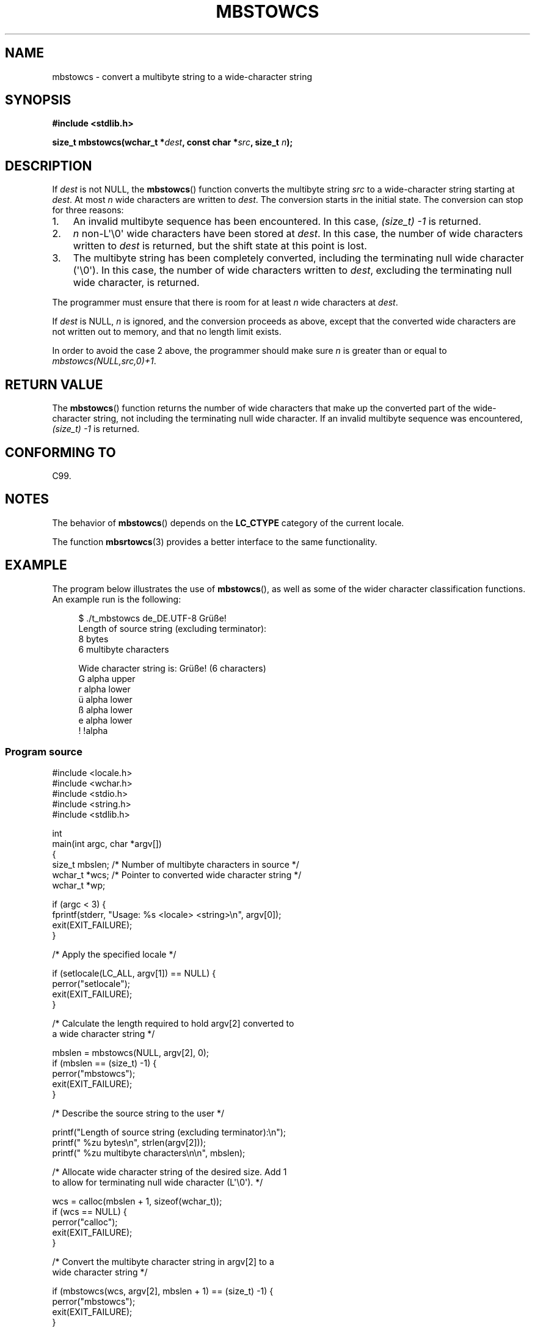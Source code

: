 '\" t -*- coding: UTF-8 -*-
.\" Copyright (c) Bruno Haible <haible@clisp.cons.org>
.\" and Copyright 2014 Michael Kerrisk <mtk.manpages@gmail.com>
.\"
.\" %%%LICENSE_START(GPLv2+_DOC_ONEPARA)
.\" This is free documentation; you can redistribute it and/or
.\" modify it under the terms of the GNU General Public License as
.\" published by the Free Software Foundation; either version 2 of
.\" the License, or (at your option) any later version.
.\" %%%LICENSE_END
.\"
.\" References consulted:
.\"   GNU glibc-2 source code and manual
.\"   Dinkumware C library reference http://www.dinkumware.com/
.\"   OpenGroup's Single UNIX specification http://www.UNIX-systems.org/online.html
.\"   ISO/IEC 9899:1999
.\"
.TH MBSTOWCS 3  2014-03-18 "GNU" "Linux Programmer's Manual"
.SH NAME
mbstowcs \- convert a multibyte string to a wide-character string
.SH SYNOPSIS
.nf
.B #include <stdlib.h>
.sp
.BI "size_t mbstowcs(wchar_t *" dest ", const char *" src ", size_t " n );
.fi
.SH DESCRIPTION
If
.I dest
is not NULL,
the
.BR mbstowcs ()
function converts the
multibyte string
.I src
to a wide-character string starting at
.IR dest .
At most
.I n
wide characters are written to
.IR dest .
The conversion starts
in the initial state.
The conversion can stop for three reasons:
.IP 1. 3
An invalid multibyte sequence has been encountered.
In this case,
.I (size_t)\ \-1
is returned.
.IP 2.
.I n
non-L\(aq\\0\(aq wide characters have been stored at
.IR dest .
In this case, the number of wide characters written to
.I dest
is returned, but the
shift state at this point is lost.
.IP 3.
The multibyte string has been completely converted, including the
terminating null wide character (\(aq\\0\(aq).
In this case, the number of wide characters written to
.IR dest ,
excluding the terminating null wide character, is returned.
.PP
The programmer must ensure that there is room for at least
.I n
wide
characters at
.IR dest .
.PP
If
.IR dest
is NULL,
.I n
is ignored, and the conversion proceeds as
above, except that the converted wide characters are not written out to memory,
and that no length limit exists.
.PP
In order to avoid the case 2 above, the programmer should make sure
.I n
is
greater than or equal to
.IR "mbstowcs(NULL,src,0)+1" .
.SH RETURN VALUE
The
.BR mbstowcs ()
function returns the number of wide characters that make
up the converted part of the wide-character string, not including the
terminating null wide character.
If an invalid multibyte sequence was
encountered,
.I (size_t)\ \-1
is returned.
.SH CONFORMING TO
C99.
.SH NOTES
The behavior of
.BR mbstowcs ()
depends on the
.B LC_CTYPE
category of the
current locale.
.PP
The function
.BR mbsrtowcs (3)
provides a better interface to the same
functionality.
.SH EXAMPLE
The program below illustrates the use of
.BR mbstowcs (),
as well as some of the wider character classification functions.
An example run is the following:
.in +4n
.nf

$ ./t_mbstowcs de_DE.UTF\-8 Grüße!
Length of source string (excluding terminator):
    8 bytes
    6 multibyte characters

Wide character string is: Grüße! (6 characters)
    G alpha upper
    r alpha lower
    ü alpha lower
    ß alpha lower
    e alpha lower
    ! !alpha
.fi
.in
.SS Program source
.nf
#include <locale.h>
#include <wchar.h>
#include <stdio.h>
#include <string.h>
#include <stdlib.h>

int
main(int argc, char *argv[])
{
    size_t mbslen;      /* Number of multibyte characters in source */
    wchar_t *wcs;       /* Pointer to converted wide character string */
    wchar_t *wp;

    if (argc < 3) {
        fprintf(stderr, "Usage: %s <locale> <string>\\n", argv[0]);
        exit(EXIT_FAILURE);
    }

    /* Apply the specified locale */

    if (setlocale(LC_ALL, argv[1]) == NULL) {
        perror("setlocale");
        exit(EXIT_FAILURE);
    }

    /* Calculate the length required to hold argv[2] converted to
       a wide character string */

    mbslen = mbstowcs(NULL, argv[2], 0);
    if (mbslen == (size_t) \-1) {
        perror("mbstowcs");
        exit(EXIT_FAILURE);
    }

    /* Describe the source string to the user */

    printf("Length of source string (excluding terminator):\\n");
    printf("    %zu bytes\\n", strlen(argv[2]));
    printf("    %zu multibyte characters\\n\\n", mbslen);

    /* Allocate wide character string of the desired size.  Add 1
       to allow for terminating null wide character (L\(aq\\0\(aq). */

    wcs = calloc(mbslen + 1, sizeof(wchar_t));
    if (wcs == NULL) {
        perror("calloc");
        exit(EXIT_FAILURE);
    }

    /* Convert the multibyte character string in argv[2] to a
       wide character string */

    if (mbstowcs(wcs, argv[2], mbslen + 1) == (size_t) \-1) {
        perror("mbstowcs");
        exit(EXIT_FAILURE);
    }

    printf("Wide character string is: %ls (%zu characters)\\n",
            wcs, mbslen);

    /* Now do some inspection of the classes of the characters in
       the wide character string */

    for (wp = wcs; *wp != 0; wp++) {
        printf("    %lc ", (wint_t) *wp);

        if (!iswalpha(*wp))
            printf("!");
        printf("alpha ");

        if (iswalpha(*wp)) {
            if (iswupper(*wp))
                printf("upper ");

            if (iswlower(*wp))
                printf("lower ");
        }

        putchar(\(aq\\n\(aq);
    }

    exit(EXIT_SUCCESS);
}
.fi
.SH SEE ALSO
.BR mblen (3),
.BR mbsrtowcs (3),
.BR mbtowc (3),
.BR wctomb (3),
.BR wcstombs (3)
